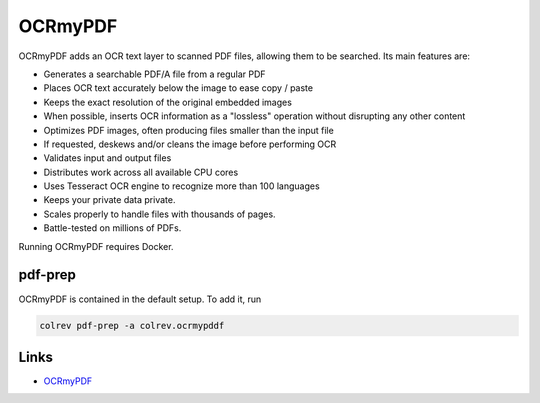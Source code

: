 
OCRmyPDF
========

OCRmyPDF adds an OCR text layer to scanned PDF files, allowing them to be searched. Its main features are:


* Generates a searchable PDF/A file from a regular PDF
* Places OCR text accurately below the image to ease copy / paste
* Keeps the exact resolution of the original embedded images
* When possible, inserts OCR information as a "lossless" operation without disrupting any other content
* Optimizes PDF images, often producing files smaller than the input file
* If requested, deskews and/or cleans the image before performing OCR
* Validates input and output files
* Distributes work across all available CPU cores
* Uses Tesseract OCR engine to recognize more than 100 languages
* Keeps your private data private.
* Scales properly to handle files with thousands of pages.
* Battle-tested on millions of PDFs.

Running OCRmyPDF requires Docker.

pdf-prep
--------

OCRmyPDF is contained in the default setup. To add it, run

.. code-block::

   colrev pdf-prep -a colrev.ocrmypddf

Links
-----


* `OCRmyPDF <https://github.com/ocrmypdf/OCRmyPDF>`_
